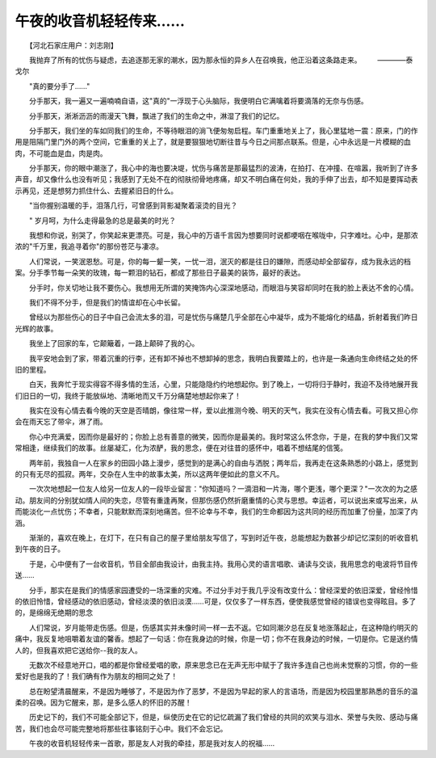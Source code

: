 午夜的收音机轻轻传来……
-------------------------

　　【河北石家庄用户：刘志刚】

　　我抛弃了所有的忧伤与疑虑，去追逐那无家的潮水，因为那永恒的异乡人在召唤我，他正沿着这条路走来。
　　————泰戈尔

　　"真的要分手了……"

　　分手那天，我一遍又一遍喃喃自语，这"真的"一浮现于心头脑际，我便明白它满噙着将要滴落的无奈与伤感。

　　分手那天，淅淅沥沥的雨漫天飞舞，飘进了我们的生命之中，淋湿了我们的记忆。

　　分手那天，我们坐的车如同我们的生命，不等待眼泪的淌飞便匆匆启程。车门重重地关上了，我心里猛地一震：原来，门的作用是阻隔门里门外的两个空间，它重重的关上了，就是要狠狠地切断往昔与今日之间那点联系。但是，心中永远是一片模糊的血肉，不可能血是血，肉是肉。

　　分手那天，你的眼中潮涨了，我心中的海也要决堤，忧伤与痛苦是那最猛烈的波涛，在拍打、在冲撞、在喧嚣，我听到了许多声音，却又像什么也没有听见；我感到了无处不在的彻肤彻骨地疼痛，却又不明白痛在何处，我的手伸了出去，却不知是要挥动表示再见，还是想努力抓住什么、去握紧旧日的什么。

　　"当你握别温暖的手，泪落几行，可曾感到背影凝聚着滚烫的目光？

　　" 岁月呵，为什么走得最急的总是最美的时光？

　　我想和你说，别哭了，你笑起来更漂亮。可是，我心中的万语千言因为想要同时说都哽咽在喉咙中，只字难吐。心中，是那浓浓的"千万里，我追寻着你"的那份苍茫与凄凉。

　　人们常说，一笑泯恩愁。可是，你的每一颦一笑，一忧一泪，泯灭的都是往日的嫌隙，而感动却全部留存，成为我永远的档案。分手季节每一朵笑的玫瑰，每一颗泪的钻石，都成了那些日子最美的装饰，最好的表达。

　　分手时，你关切地让我不要伤心。我想用无所谓的笑掩饰内心深深地感动，而眼泪与笑容却同时在我的脸上表达不舍的心情。

　　我们不得不分手，但是我们的情谊却在心中长留。

　　曾经以为那些伤心的日子中自己会流太多的泪，可是忧伤与痛楚几乎全部在心中凝华，成为不能熔化的结晶，折射着我们昨日光辉的故事。

　　我坐上了回家的车，它颠簸着，一路上颠碎了我的心。

　　我平安地会到了家，带着沉重的行李，还有卸不掉也不想卸掉的思念，我明白我要踏上的，也许是一条通向生命终结之处的怀旧的里程。

　　白天，我奔忙于现实得容不得多情的生活，心里，只能隐隐约约地想起你。到了晚上，一切将归于静时，我迫不及待地展开我们旧日的一切，我终于能放纵地、清晰地而又千万分痛楚地想起你来了！

　　我实在没有心情去看今晚的天空是否晴朗，像往常一样，爱以此推测今晚、明天的天气，我实在没有心情去看。可我又担心你会在雨天忘了带伞，淋了雨。

　　你心中充满爱，因而你是最好的；你脸上总有善意的微笑，因而你是最美的。我时常这么怀念你，于是，在我的梦中我们又常常相逢，继续我们的故事。丝屡凝汇，化为浓酽，我的思念，便在对往昔的感怀中，唱着不想结尾的信笺。

　　两年前，我独自一人在家乡的田园小路上漫步，感觉到的是满心的自由与洒脱；两年后，我再走在这条熟悉的小路上，感觉到的只有无尽的孤寂。两年，交杂在人生中的故事太美，所以这两年便如此的意义不凡。

　　一次次地想起一位友人给另一位友人的一段毕业留言："你知道吗？一滴泪和一片海，哪个更浅，哪个更深？"一次次的为之感动。朋友间的分别犹如情人间的失恋，尽管有重逢再聚，但那伤感仍然折磨重情的心灵与思想。幸运者，可以说出来或写出来，从而能淡化一点忧伤；不幸者，只能默默而深刻地痛苦。但不论幸与不幸，我们的生命都因为这共同的经历而加重了份量，加深了内涵。

　　渐渐的，喜欢在晚上，在灯下，在只有自己的屋子里给朋友写信了，写到时近午夜，总能想起为数甚少却记忆深刻的听收音机到午夜的日子。

　　于是，心中便有了一台收音机，节目全部由我设计，由我主持。我用心灵的语言唱歌、诵读与交谈，我用思念的电波将节目传送……

　　分手，那实在是我们的情感家园遭受的一场深重的灾难。不过分手对于我几乎没有改变什么：曾经深爱的依旧深爱，曾经怜惜的依旧怜惜，曾经感动的依旧感动，曾经淡漠的依旧淡漠……可是，仅仅多了一样东西，便使我感觉曾经的错误也变得眩目。多了的，是绵绵无绝期的思念

　　人们常说，岁月能带走伤感。但是，伤感其实并未像时间一样一去不返。它如同潮汐总在反复地涨落起止，在这种隐约明灭的痛中，我反复地咀嚼着友谊的馨香。想起了一句话：你在我身边的时候，你是一切；你不在我身边的时候，一切是你。它是送约情人的，但我喜欢把它送给你--我的友人。

　　无数次不经意地开口，唱的都是你曾经爱唱的歌，原来思念已在无声无形中赋于了我许多连自己也尚未觉察的习惯，你的一些爱好也是我的了！我们确有作为朋友的相同之处了！

　　总在盼望清晨醒来，不是因为睡够了，不是因为作了恶梦，不是因为早起的家人的言语场，而是因为校园里那熟悉的音乐的温柔的召唤。因为它醒来，那，是多么感人的怀旧的苏醒！

　　历史记下的，我们不可能全部记下，但是，纵使历史在它的记忆疏漏了我们曾经的共同的欢笑与泪水、荣誉与失败、感动与痛苦，我们也会尽可能完整地将那些往事铭刻于心中。我们不会忘记。

　　午夜的收音机轻轻传来一首歌，那是友人对我的牵挂，那是我对友人的祝福……

